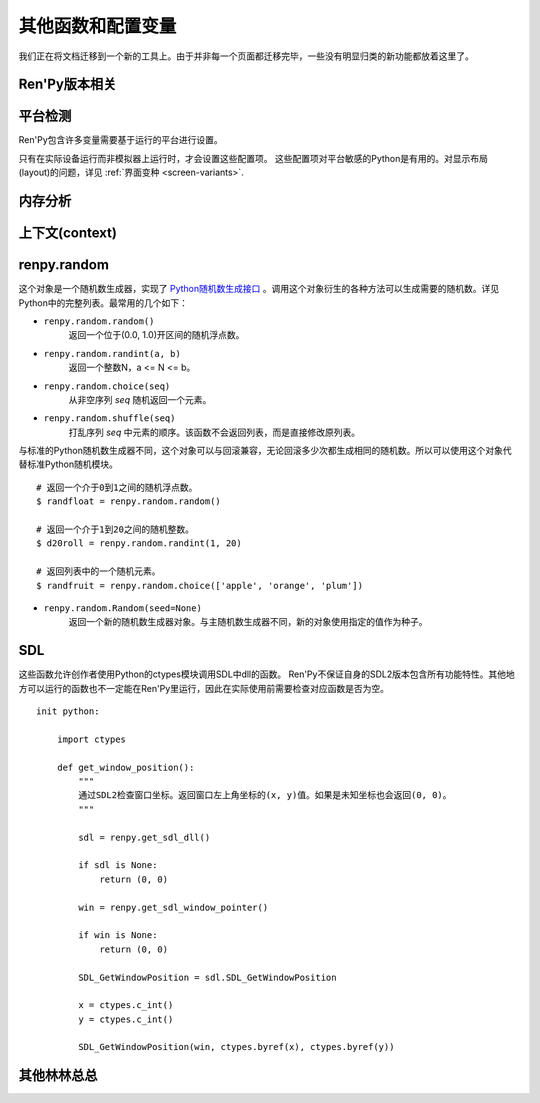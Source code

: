 .. _other-functions-and-variables:

=============================
其他函数和配置变量
=============================

我们正在将文档迁移到一个新的工具上。由于并非每一个页面都迁移完毕，一些没有明显归类的新功能都放着这里了。

Ren'Py版本相关
--------------

.. function:: renpy.version(tuple=False)

    若 *tuple* 为False，返回一个带有“Ren'Py”的字符串，字符串后半部分是Ren'Py的当前版本信息。

    若 *tuple* 为True，返回一个元组。元组内每个元素分别表示版本信息的一个整数部分。

.. var:: renpy.version_string

    Ren'Py的版本号，类似于字符串“Ren'Py 1.2.3.456”的格式。

.. var:: renpy.version_only

    Ren'Py的版本号，不带Ren'Py前缀，类似于字符串“1.2.3.456”的格式。

.. var:: renpy.version_tuple

    Ren'Py的版本号，类似于元组(1, 2, 3, 456)的格式。

.. var:: renpy.version_name

    一个人类可能的版本名称，类似“Example Version”的格式。

.. var:: renpy.license

    一个表示许可证文本的字符串，这个字符串应该在游戏的“关于”界面中显示。

平台检测
-------------------

Ren'Py包含许多变量需要基于运行的平台进行设置。

.. var:: renpy.windows

    在Windows平台运行时为True。

.. var:: renpy.macintosh

    在macOS平台运行时为True。

.. var:: renpy.linux

    在Linux或者POSIX类操作系统运行时为True。

.. var:: renpy.android

    在安卓平台运行时为True。

.. var:: renpy.ios

    在iOS平台运行时为True。

.. var:: renpy.emscripten

    在浏览器内运行时为True。

.. var:: renpy.mobile

    在安卓、iOS平台或浏览器运行时为True。

只有在实际设备运行而非模拟器上运行时，才会设置这些配置项。 这些配置项对平台敏感的Python是有用的。对显示布局(layout)的问题，详见 :ref:`界面变种 <screen-variants>`.


内存分析
-----------------

.. function:: renpy.diff_memory(update=True)

    分析Ren'Py和游戏使用的对象(object)、贴图(surface)和纹理(texture)内存。将上次调用这个函数时和这次调用这个函数的内容使用差异，并(在memory.txt和stdout)记录下。

    计算方式是，按照存储区的名称和Ren'Py实现中所有可达的内存。
    如果某个对象通过多个名称可达，就声明为最短可达路径。

    由于通过这个函数可以扫描所有Ren'Py使用的内存，所以执行完毕相当耗时。

.. function:: renpy.profile_memory(fraction=1.0, minimum=0)

    分析Ren'Py和游戏使用的对象(object)、贴图(surface)和纹理(texture)内存。将使用的内存总数写入memory.txt和stdout。

    计算方式是，按照存储区的名称和Ren'Py实现中所有可达的内存。
    如果某个对象通过多个名称可达，就声明为最短可达路径。

    `fraction`
        显示使用内存总数的比例。1.0会显示所有使用的内存，.9显示最高的90%。

    `minimum`
        如果某个名称的内存使用小于 *minimum* 字长，就不会显示。

    由于通过这个函数会扫描所有Ren'Py使用的内存，所以执行完毕相当耗时。

.. function:: renpy.profile_rollback()

    分析回滚系统使用的内存。将回滚系统使用的内存写入到memory.txt和stdout。这个函数尝试计算各种存储变量用于回滚的内存量，以及回滚系统内部使用的内存量。

上下文(context)
----------------

.. function:: renpy.context()

    返回一个对象，这个对象对当前上下文(context)唯一。进入一个新的上下文时，这个对象会复制一个副本。但对副本的修改不会影响原来的对象。

    这个对象在回滚中会被保存和恢复。

.. function:: renpy.context_nesting_level()

    返回当前上下文的嵌套等级。最外层的上下文的等级是0(例如保存、读取和回滚)，非0等级其他上下文有菜单和回放等。

renpy.random
-------------

这个对象是一个随机数生成器，实现了 `Python随机数生成接口 <http://docs.python.org/release/2.3.4/lib/module-random.html>`_ 。调用这个对象衍生的各种方法可以生成需要的随机数。详见Python中的完整列表。最常用的几个如下：

* ``renpy.random.random()``
    返回一个位于(0.0, 1.0)开区间的随机浮点数。

* ``renpy.random.randint(a, b)``
    返回一个整数N，a <= N <= b。

* ``renpy.random.choice(seq)``
    从非空序列 *seq* 随机返回一个元素。

* ``renpy.random.shuffle(seq)``
    打乱序列 `seq` 中元素的顺序。该函数不会返回列表，而是直接修改原列表。

与标准的Python随机数生成器不同，这个对象可以与回滚兼容，无论回滚多少次都生成相同的随机数。所以可以使用这个对象代替标准Python随机模块。

::

    # 返回一个介于0到1之间的随机浮点数。
    $ randfloat = renpy.random.random()

    # 返回一个介于1到20之间的随机整数。
    $ d20roll = renpy.random.randint(1, 20)

    # 返回列表中的一个随机元素。
    $ randfruit = renpy.random.choice(['apple', 'orange', 'plum'])

* ``renpy.random.Random(seed=None)``
    返回一个新的随机数生成器对象。与主随机数生成器不同，新的对象使用指定的值作为种子。

.. _SDL:

SDL
----

这些函数允许创作者使用Python的ctypes模块调用SDL中dll的函数。
Ren'Py不保证自身的SDL2版本包含所有功能特性。其他地方可以运行的函数也不一定能在Ren'Py里运行，因此在实际使用前需要检查对应函数是否为空。

.. function:: renpy.get_sdl_dll()

    该函数返回一个ctypes.cdll对象，指向Ren'Py正在使用的SDL2实例中的库。

    如果无法获取，则返回None。

.. function:: renpy.get_sdl_window_pointer()

    该函数返回(ctypes.c_void_p类型)主窗口坐标。主窗口没有显示或发生问题时，返回None>

::

    init python:

        import ctypes

        def get_window_position():
            """
            通过SDL2检查窗口坐标。返回窗口左上角坐标的(x, y)值。如果是未知坐标也会返回(0, 0)。
            """

            sdl = renpy.get_sdl_dll()

            if sdl is None:
                return (0, 0)

            win = renpy.get_sdl_window_pointer()

            if win is None:
                return (0, 0)

            SDL_GetWindowPosition = sdl.SDL_GetWindowPosition

            x = ctypes.c_int()
            y = ctypes.c_int()

            SDL_GetWindowPosition(win, ctypes.byref(x), ctypes.byref(y))

.. _miscellaneous:

其他林林总总
-------------

.. function:: renpy.add_layer(layer, above=None, below=None, menu_clear=True)

    向界面添加一个新图层。如果图层已经存在，则不做任何事。

    *below* 和 *above* 必须提供至少一项。

    `layer`
        表示添加的新图层名称的字符串。

    `above`
        如果不是None，表示被新图层覆盖的图层的名称字符串。

    `below`
        如果不是None，表示覆盖在新图层上的图层的名称字符串。

    `menu_clear`
        若为True，进入游戏菜单上下文(context)时会清空这个图层，并在离开××××时恢复。

.. function:: renpy.add_python_directory(path)

    将 *path* 添加在Python模块(module)和包(package)的路径列表中。这个路劲应该是一个游戏目录相对路劲的字符串。必须在import语句之前调用这个函数。

.. function:: renpy.call_stack_depth()

    返回当前上下文(context)调用栈(stack)的深度——这个数表示调用栈中还没有返回或弹出，但依然在运行的调用数量。

.. function:: renpy.choice_for_skipping()

    告诉Ren'Py即将出现一个选项。这个函数当前有两种影响：

    - 如果Ren'Py正在跳过(skip)，并且“跳过后面选项”设置为停止跳过，那么跳过就会终止。
    - 触发自动保存。

.. function:: renpy.clear_game_runtime()

    重置游戏运行时间计数器。

.. function:: renpy.clear_keymap_cache()

    清空快捷键缓存。这个函数允许对 :func:`config.keymap` 的修改立刻生效，而不需要重启Ren'Py。

.. function:: renpy.context_dynamic(*vars)

    这个函数可以将一个或多个变量作为入参。函数让变量根据当前上下文(context)动态调整。当调用返回后，变量会重置为原来的值。
    
    一个调用的样例如下：

    ::

        $ renpy.context_dynamic("x", "y", "z")

.. function:: renpy.focus_coordinates()

    这个函数会尝试找到当前获得焦点可视组件的坐标。如果成功找到，返回一个(x, y, w, h)元组。如果没有找到，返回一个(None, None, None, None)元组。

.. function:: renpy.force_autosave(take_screenshot=False)

    强制自动存档。

    `take_screenshot`
        若为True，进行新的截屏。若为False，使用已存在的截屏。

.. function:: renpy.force_full_redraw()

    强制界面完全重绘。直接使用pygame重绘界面之后需要调用这个函数。

.. function:: renpy.free_memory()

    尝试释放一些内存。在运行基于renpy的minigame前很有用。

.. function:: renpy.full_restart(transition=False, label='_invoke_main_menu', target='_main_menu')

    让Ren'Py重启，将用户带回到主菜单。

    `transition`
        如果给定了转场，就运行转场；如果这项是None则不运行转场；如果这项是False，就用 :func:`config.end_game_transition` 。

.. function:: renpy.get_adjustment(bar_value)

    传入一个 :class:`BarValue` 对象 *bar_value* ， 返回 :func:`ui.adjustment()` 。adjustment对象定义了下列属性(attribute)：

    .. attribute:: value

        条(bar)的当前值。

    .. attribute:: range

        条(bar)的当前值域。

.. function:: renpy.get_autoreload()

    获得自动加载标识(flag)。

.. function:: renpy.get_game_runtime()

    返回游戏运行时间计数器。

    游戏运行时间计数器返回用户从顶层上下文(context)等待用户输入经过的秒数。(在主菜单和游戏菜单消耗的时间不计入。)

.. function:: renpy.get_image_load_log(age=None)

    图像加载激活日志生成器。对最后100项图像加载来说，这个函数返回：

    - 图像加载的时间(1970-01-01 00:00:00 UTC开始计算的秒数)。
    - 加载图像文件名。
    - 如果图像预加载返回True，如果延迟加载返回False。

    输出结果按从新到旧排序。

    `age`
        如果不是None，只统计经过 *age* 秒之后加载的图像。

    在config.developer = True的情况下，才保存图像加载日志。

.. function:: renpy.get_mouse_pos()

    返回一个(x, y)元组，表示鼠标指针或当前触摸位置的坐标。如果设备不支持鼠标并且当前没有被触摸，x和y值无意义。

.. function:: renpy.get_physical_size()

    返回物理窗口的尺寸。

.. function:: renpy.get_refresh_rate(precision=5)

    返回当前屏幕的刷新率，这是一个fps浮点数。

    `precision`
        Ren'Py能获得的裸数据，fps向下取整。就是说，如果显示器运行在59.95fps，那么函数返回的就是59fps。
        precision参数进一步降低了实际显示的帧数，只能能pricision的整倍数。

        由于所有显示器帧率都是5的整倍数(25、30、60、75和120)，这个函数可能会提高准确性。将precision设置为1表示禁用这个功能。

.. function:: renpy.get_renderer_info()

    返回一个字典，表示Ren'Py当前使用的渲染器信息。自定中包含下列键(key)：

    ``"renderer"``
        ``"gl"`` 或 ``"sw"`` ，分别对应OpenGL和软件渲染。

    ``"resizable"``
        仅当窗口可重新调整尺寸的情况下为True。

    ``"additive"``
        仅当那个渲染器支持额外混合(blend)的情况下为True。

    另外，键值也可能存在特定渲染器。这个字典应该被认为是不能修改的。可视组件启动后(也就是初始化段落已经结束)，这个函数应该只被调用一次。

.. function:: renpy.get_say_attributes()

    获得与当前say语句相关的属性(attribute)，如果没有相关属性(attribute)则返回None。

    只有执行或预加载一条say语句时，这个函数才可用。

.. function:: renpy.get_skipping()

    如果Ren'Py跳过中则返回True，如果Ren'Py快速跳过中则返回“fast”，如果Ren'Py不在跳过状态则返回False。

.. function:: renpy.get_transition(layer=None)

    获取 *lay* 的转场(transition)，如果 *layer* 为None则获取整个场景(scene)的转场。这个函数返回了在下次交互行为中，队列上层的转场(transition)。如果不存在符合条件的转场则返回None。

.. function:: renpy.iconify()

    游戏窗口最小化。

.. function:: renpy.invoke_in_thread(fn, *args, **kwargs)

    在背景线程调用函数 *fn* ，传入这个函数收到的所有入参。线程返回后重新启动交互行为。

    这个函数创建一个守护线程(daemon thread)，当Ren'Py关闭后这个线程也会自动停止。

.. function:: renpy.is_init_phase()

    当Ren'Py正在执行init代码时返回True，其他情况返回False.

.. function:: renpy.is_seen(ever=True)

    如果用户已经看过当前的行，则返回True。

    如果 *ever* 为True，我们检查用户是否看过该行。如果 *ever* 为False，我们检查改行是否在当前游戏过程中被看过。

.. function:: renpy.is_start_interact()

    如果在当前交互行为中调用了restart_interaction，就返回True。这个函数可以用于确定是否某个交互行为已经开始，或者已重新开始。

.. function:: renpy.load_module(name, **kwargs)

    这个函数加载名为 *name* 的Ren'Py模块(module)。Ren'Py模块包含的Ren'Py脚本会加载进通用(存储)命名空间。Ren'Py脚本包含在名为name.rpym或name.rpymc的文件中。如果某个.rpym文件存在，并且比对应的.rpymc文件更新，就加载.rpym文件并创建新的.rpymc文件。

    模块中所有的初始化语句块(block)(以及其他初始化代码)都在函数返回前运行。模块名未找到或有歧义的情况下会报错。

    应该仅在初始化语句块(init block)中加载模块。

.. function:: renpy.load_string(s, filename='<string>')

    将 *s* 作为Ren'Py脚本加载。

    返回 *s* 中第一个语句块的名称。

    *filename* is the name of the filename that statements in the string will appear to be from.

.. function:: renpy.maximum_framerate(t)

    强制Ren'Py在 *t* 秒内以最大帧率重绘界面。如果 *t* 是None，则不要求使用最大帧率。

.. function:: renpy.munge(name, filename=None)

    munge式命名 *name* ，开头必须是双下划线“__”。

    `filename`
        需要使用munge处理的文件名。若为None，就使用调用此次munge的文件名。

.. function:: renpy.not_infinite_loop(delay)

    将无限循环探测计时器重置为 *delay* 秒。

.. function:: renpy.notify(message)

    让Ren'Py使用notify界面显示 *message* 。默认情况下，显示的 *message* 消息会以dissolve方式出现，显示2秒，最后以dissolve方式消失。

    对一些不会产生回调函数的行为(action)，比如截屏和快速保存，这个函数很有效。

    一次只能显示一条通知。显示第二条通知时，会直接替换第一条通知。。

.. function:: renpy.pause(delay=None, music=None, with_none=None, hard=False, checkpoint=None)

    让Ren'Py暂停。如果用户点击并结束了这个暂停，暂停超时或被跳过，这个函数会返回True。

    `delay`
        Ren'Py暂停的时间，单位为秒。

    `music`
        出于兼容性考量而保留的参数。

    `with_none`
        决定暂停的结尾是否执行一个“with None”分句。

    `hard`
        若为True，点击就不会打断暂停。谨慎使用，因为很难区分硬性暂停和程序卡死。

    `checkpoint`
        若为True，会设置一个检查点(checkpoint)，用户可以回滚到这个语句。若为False，不会设置检查点(checkpoint)。若为None，仅当设置了 *delay* 后才会设置检查点(checkpoint)。

.. function:: renpy.pop_call()

    从调用栈(stack)弹出当前调用，并不再返回那个位置。

    如果调用方决定不需要返回到那个脚本标签(label)的情况下，可以使用这个函数。

.. function:: renpy.queue_event(name, up=False, **kwargs)

    使用给定的 *name* 将某个事件放入消息队列。 *name* 应该是在 :func:`config.keymap` 中列出的事件名称之一，或者是这些事件组成的列表。

    `up`
        当事件开始阶段(例如，键盘按键被按下)时，这项应该是False。当事件结束(比如按键被松开)是，这项才会变成True。

    当调用这个函数时，事件会被同时放入消息队列。这个函数不能替换事件——替换会修改事件的顺序。(替换事件可以使用 :func:`config.keymap` 。)

    这个函数是线程安全的(threadsafe)。

.. function:: renpy.quit(relaunch=False, status=0)

    这个函数让Ren'Py完全退出。

    `relaunch`
        若为True，Ren'Py会在退出前运行自身的一个副本。

    `status`
        Ren'Py返回给操作系统的状态代码。大体来说，0表示成功，负数表示失败。

.. function:: renpy.quit_event()

    触发一个退出(quit)事件，比如用户点击了窗口的退出按钮。

.. function:: renpy.reload_script()

    让Ren'Py保存游戏，重新加载脚本，并加载存档。

.. function:: renpy.reset_physical_size()

    尝试将物理窗口尺寸设置为renpy.config配置的指定值。(就是配置的screen_width和screen_height。)这在全屏模式下超出屏幕的情况有副作用。

.. function:: renpy.restart_interaction()

    重新启动当前交互行为。包括以下内容，将显示的图像添加到场景(scene)，重新规划界面(screen)，并启动所有队列中的转场(transition)。

    仅在某个交互行为中，这个函数才会执行所有工作。交互行为之外，这个函数不产生任何效果。

.. function:: renpy.screenshot(filename)

    将截屏保存为 *filename* 。

    如果截屏保存成功就返回True。如果由于某些原因保存失败就返回False。

.. function:: renpy.screenshot_to_bytes(size)

    以二进制对象形式返回一个截屏，可以作为参数传入 :func:`im.Data` 。该二进制对象将是一张png格式图片，例如：

    ::

        $ data = renpy.screenshot_to_bytes((640, 360))
        show expression im.Data(data, "screenshot.png"):
            align (0, 0)

    将显示一个截屏图像。这个二进制对象可以存储到存档文件和持久化数据中。不过这个对象可能很大，注意不要存储太多类似的对象。

    `size`
        截屏后重新缩放的目标尺寸。若为None，截屏将按用户窗口的尺寸进行调整，不包含窗口的标题栏。

    该函数运行可能比较慢，通常用在类似存档的截屏需求中，而不应该用在需要实时生效的功能中。

.. function:: renpy.scry()

    返回当前语句的scry对象。

    scry对象告知Ren'Py当前语句哪些部分未来必定会是True。目前的版本中，scry对象只有一个字段(field)：

    ``nvl_clear``
        如果在下一个交互行为之前会执行一个 ``nvl clear`` 则为True。

.. function:: renpy.set_autoreload(autoreload)

    设置自动重新加载标识(flag)。这个标识决定在文件发生变化后游戏是否会自动重新加载。自动重新加载不是完全启用，直到游戏使用 :func:`renpy.utter_restart()` 重新加载之后。

.. function:: renpy.set_mouse_pos(x, y, duration=0)

    让鼠标指针跳到入参x和y指定的位置。如果设备没有鼠标指针，则没有效果。

    `duration`
        执行鼠标指针移动的时间，单位为秒。这段时间内，鼠标可能不响应用户操作。

.. function:: renpy.set_physical_size(size)

    尝试将物理窗口的尺寸设置为 *size* 。这对全屏模式下的有显示超出屏幕的副作用。

.. function:: renpy.shown_window()

    调用这个函数确认窗口已经显示。使用“window show”语句的交互行为，会显示一个空窗口，无论这个函数是否被调用。

.. function:: renpy.split_properties(properties, *prefixes)

    将 *properties* 切割为多个字典，每一个都带上前缀 *prefix* 。
    这个函数轮流使用每一个 *prefix* 检查 *properties* 中每一个键(key)。
    如果匹配到某个前缀，将就键(key)的前缀部分去掉作为最终字典的键(key)。

    如果没有匹配到前缀，会抛出异常。(空字符串，""，可以用作最后一个前缀，创建一个全匹配字典。)

    例如，下面的语句将“text”开头的properties分割：

    ::

        text_properties, button_properties = renpy.split_properties("text_", "")

.. function:: renpy.substitute(s, scope=None, translate=True)

    对字符串 *s* 应用多语言支持(translation)和新样式格式。

    `scope`
        若不是None，格式中使用的scope，添加到默认存储区。

    `translate`
        决定是否启用何种语言支持。

    返回多语言支持和格式的字符串。

.. function:: renpy.transition(trans, layer=None, always=False)

    设置下次交互行为使用的转场(transition)。

    `layer`
        转场应用于这个参数表示的图层(layer)。若为None，转场应用于整个场景(scene)。

    `always`
        若为False，函数遵循定义的转场环境设定设置。若为True，使用运行转场。

.. function:: renpy.vibrate(duration)

    让设备震动 *duration* 秒。现在只支持安卓。

.. function:: layout.yesno_screen(message, yes=None, no=None)

    这个函数产生一个yes/no提示界面，并显示给定的提示信息。当用于选择了yes或者no之后，就隐藏界面。

    `message`
        显示的提示消息。

    `yes`
        用户选择yes后运行的行为(action)。

    `no`
        用户选择no后运行的行为(action)。